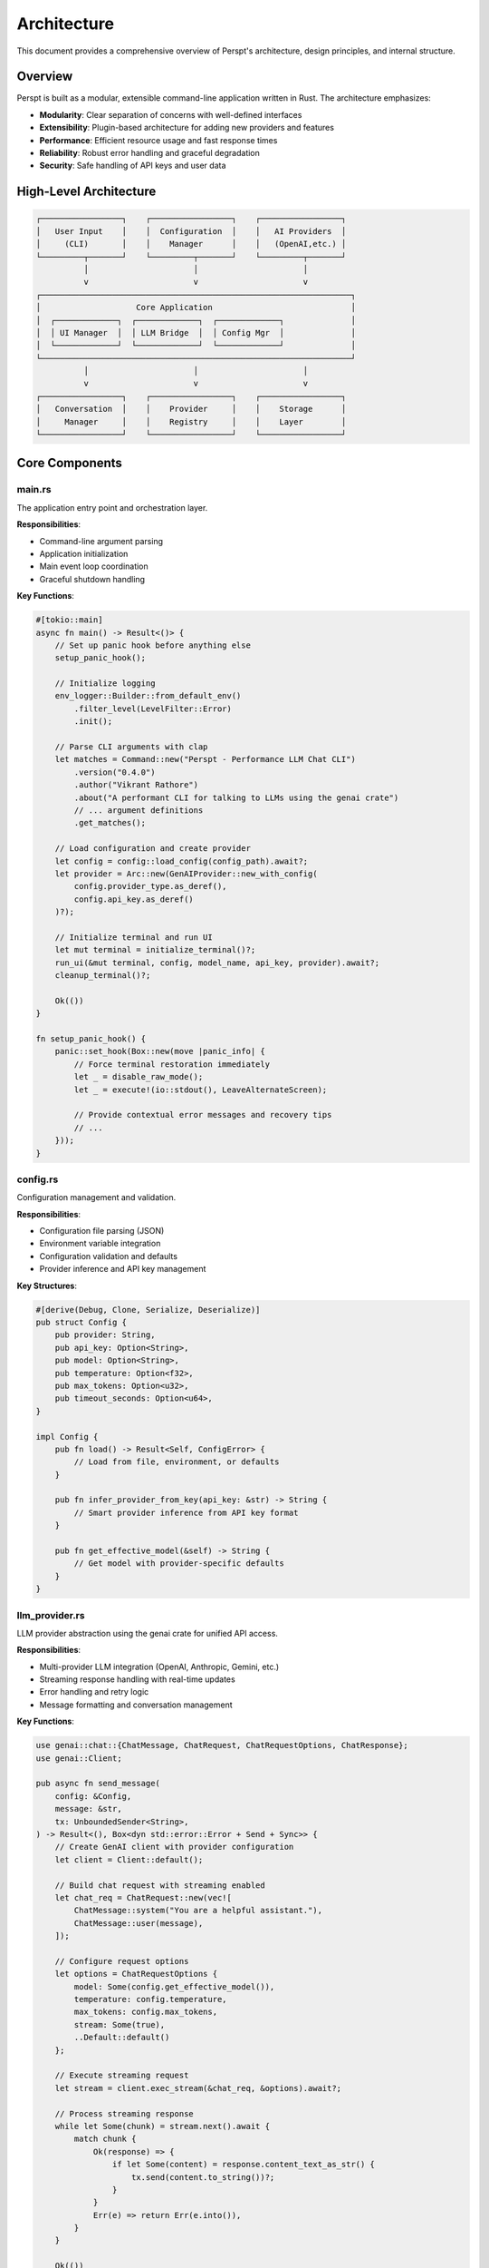 Architecture
============

This document provides a comprehensive overview of Perspt's architecture, design principles, and internal structure.

Overview
--------

Perspt is built as a modular, extensible command-line application written in Rust. The architecture emphasizes:

- **Modularity**: Clear separation of concerns with well-defined interfaces
- **Extensibility**: Plugin-based architecture for adding new providers and features
- **Performance**: Efficient resource usage and fast response times
- **Reliability**: Robust error handling and graceful degradation
- **Security**: Safe handling of API keys and user data

High-Level Architecture
-----------------------

.. code-block:: text

   ┌─────────────────┐    ┌─────────────────┐    ┌─────────────────┐
   │   User Input    │    │  Configuration  │    │   AI Providers  │
   │     (CLI)       │    │    Manager      │    │   (OpenAI,etc.) │
   └─────────┬───────┘    └─────────┬───────┘    └─────────┬───────┘
             │                      │                      │
             v                      v                      v
   ┌─────────────────────────────────────────────────────────────────┐
   │                    Core Application                             │
   │  ┌─────────────┐  ┌─────────────┐  ┌─────────────┐              │
   │  │ UI Manager  │  │ LLM Bridge  │  │ Config Mgr  │              │
   │  └─────────────┘  └─────────────┘  └─────────────┘              │
   └─────────────────────────────────────────────────────────────────┘
             │                      │                      │
             v                      v                      v
   ┌─────────────────┐    ┌─────────────────┐    ┌─────────────────┐
   │   Conversation  │    │    Provider     │    │    Storage      │
   │     Manager     │    │    Registry     │    │    Layer        │
   └─────────────────┘    └─────────────────┘    └─────────────────┘

Core Components
---------------

main.rs
~~~~~~~

The application entry point and orchestration layer.

**Responsibilities**:

- Command-line argument parsing
- Application initialization
- Main event loop coordination
- Graceful shutdown handling

**Key Functions**:

.. code-block:: rust

   #[tokio::main]
   async fn main() -> Result<()> {
       // Set up panic hook before anything else
       setup_panic_hook();
       
       // Initialize logging
       env_logger::Builder::from_default_env()
           .filter_level(LevelFilter::Error)
           .init();

       // Parse CLI arguments with clap
       let matches = Command::new("Perspt - Performance LLM Chat CLI")
           .version("0.4.0")
           .author("Vikrant Rathore")
           .about("A performant CLI for talking to LLMs using the genai crate")
           // ... argument definitions
           .get_matches();

       // Load configuration and create provider
       let config = config::load_config(config_path).await?;
       let provider = Arc::new(GenAIProvider::new_with_config(
           config.provider_type.as_deref(),
           config.api_key.as_deref()
       )?);

       // Initialize terminal and run UI
       let mut terminal = initialize_terminal()?;
       run_ui(&mut terminal, config, model_name, api_key, provider).await?;
       cleanup_terminal()?;
       
       Ok(())
   }

   fn setup_panic_hook() {
       panic::set_hook(Box::new(move |panic_info| {
           // Force terminal restoration immediately
           let _ = disable_raw_mode();
           let _ = execute!(io::stdout(), LeaveAlternateScreen);
           
           // Provide contextual error messages and recovery tips
           // ...
       }));
   }

config.rs
~~~~~~~~~

Configuration management and validation.

**Responsibilities**:

- Configuration file parsing (JSON)
- Environment variable integration
- Configuration validation and defaults
- Provider inference and API key management

**Key Structures**:

.. code-block:: rust

   #[derive(Debug, Clone, Serialize, Deserialize)]
   pub struct Config {
       pub provider: String,
       pub api_key: Option<String>,
       pub model: Option<String>,
       pub temperature: Option<f32>,
       pub max_tokens: Option<u32>,
       pub timeout_seconds: Option<u64>,
   }

   impl Config {
       pub fn load() -> Result<Self, ConfigError> {
           // Load from file, environment, or defaults
       }

       pub fn infer_provider_from_key(api_key: &str) -> String {
           // Smart provider inference from API key format
       }

       pub fn get_effective_model(&self) -> String {
           // Get model with provider-specific defaults
       }
   }

llm_provider.rs
~~~~~~~~~~~~~~~

LLM provider abstraction using the genai crate for unified API access.

**Responsibilities**:

- Multi-provider LLM integration (OpenAI, Anthropic, Gemini, etc.)
- Streaming response handling with real-time updates
- Error handling and retry logic
- Message formatting and conversation management

**Key Functions**:

.. code-block:: rust

   use genai::chat::{ChatMessage, ChatRequest, ChatRequestOptions, ChatResponse};
   use genai::Client;

   pub async fn send_message(
       config: &Config,
       message: &str,
       tx: UnboundedSender<String>,
   ) -> Result<(), Box<dyn std::error::Error + Send + Sync>> {
       // Create GenAI client with provider configuration
       let client = Client::default();
       
       // Build chat request with streaming enabled
       let chat_req = ChatRequest::new(vec![
           ChatMessage::system("You are a helpful assistant."),
           ChatMessage::user(message),
       ]);

       // Configure request options
       let options = ChatRequestOptions {
           model: Some(config.get_effective_model()),
           temperature: config.temperature,
           max_tokens: config.max_tokens,
           stream: Some(true),
           ..Default::default()
       };

       // Execute streaming request
       let stream = client.exec_stream(&chat_req, &options).await?;
       
       // Process streaming response
       while let Some(chunk) = stream.next().await {
           match chunk {
               Ok(response) => {
                   if let Some(content) = response.content_text_as_str() {
                       tx.send(content.to_string())?;
                   }
               }
               Err(e) => return Err(e.into()),
           }
       }
       
       Ok(())
   }

**Provider Support**:

The GenAI crate provides unified access to:

- **OpenAI**: GPT-3.5, GPT-4, GPT-4-turbo, o1-mini models
- **Anthropic**: Claude-3 models (Haiku, Sonnet, Opus)
- **Google**: Gemini Pro and Gemini 2.5 Pro models
- **Cohere**: Command models
- **Groq**: High-speed inference models

**Streaming Architecture**:

The streaming implementation uses Tokio channels for real-time communication:

.. code-block:: rust

   // Channel for streaming content to UI
   let (tx, mut rx) = tokio::sync::mpsc::unbounded_channel::<String>();
   
   // Spawn streaming task
   let stream_task = tokio::spawn(async move {
       send_message(&config, &message, tx).await
   });
   
   // Handle streaming updates in UI thread
   while let Some(content) = rx.recv().await {
       // Update UI with new content
       update_ui_content(content);
   }

ui.rs
~~~~~

Terminal UI management using Ratatui for responsive user interaction.

**Responsibilities**:

- Real-time terminal UI rendering with Ratatui
- Cross-platform input handling with Crossterm
- Streaming content display with immediate updates
- Markdown rendering with pulldown-cmark
- Conversation history management

**Key Functions**:

.. code-block:: rust

   use ratatui::{
       backend::CrosstermBackend,
       layout::{Constraint, Direction, Layout},
       style::{Color, Modifier, Style},
       text::{Line, Span, Text},
       widgets::{Block, Borders, Clear, List, ListItem, Paragraph, Wrap},
       Frame, Terminal
   };
   use crossterm::{
       event::{self, DisableMouseCapture, EnableMouseCapture, Event, KeyCode},
       execute,
       terminal::{disable_raw_mode, enable_raw_mode, EnterAlternateScreen, LeaveAlternateScreen},
   };

   pub async fn run_ui(
       terminal: &mut Terminal<CrosstermBackend<std::io::Stdout>>,
       config: Config,
       model_name: String,
       api_key: String,
   ) -> Result<(), Box<dyn std::error::Error + Send + Sync>> {
       let mut app = App::new(config, model_name, api_key);
       
       loop {
           // Render UI frame
           terminal.draw(|f| ui(f, &app))?;
           
           // Handle events with timeout for responsiveness
           if event::poll(Duration::from_millis(50))? {
               if let Event::Key(key) = event::read()? {
                   match app.handle_key_event(key).await {
                       Ok(should_quit) => {
                           if should_quit { break; }
                       }
                       Err(e) => app.set_error(format!("Error: {}", e)),
                   }
               }
           }
           
           // Handle streaming updates
           app.process_streaming_updates();
       }
       
       Ok(())
   }

   fn ui(f: &mut Frame, app: &App) {
       // Create responsive layout
       let chunks = Layout::default()
           .direction(Direction::Vertical)
           .constraints([
               Constraint::Min(3),     // Messages area
               Constraint::Length(3),  // Input area
               Constraint::Length(1),  // Status bar
           ])
           .split(f.size());

       // Render conversation messages
       render_messages(f, app, chunks[0]);
       
       // Render input area with prompt
       render_input_area(f, app, chunks[1]);
       
       // Render status bar with model info
       render_status_bar(f, app, chunks[2]);
   }

**Real-time Streaming**:

The UI handles streaming responses with immediate display updates:

.. code-block:: rust

   impl App {
       pub fn process_streaming_updates(&mut self) {
           // Non-blocking check for new streaming content
           while let Ok(content) = self.stream_receiver.try_recv() {
               if let Some(last_message) = self.messages.last_mut() {
                   last_message.content.push_str(&content);
                   self.scroll_to_bottom = true;
               }
           }
       }
       
       pub fn start_streaming_response(&mut self, user_message: String) {
           // Add user message to conversation
           self.add_message(Message::user(user_message.clone()));
           
           // Add placeholder for assistant response
           self.add_message(Message::assistant(String::new()));
           
           // Start streaming task
           let config = self.config.clone();
           let tx = self.stream_sender.clone();
           
           tokio::spawn(async move {
               if let Err(e) = send_message(&config, &user_message, tx).await {
                   // Handle streaming errors
                   eprintln!("Streaming error: {}", e);
               }
           });
       }
   }

**Markdown Rendering**:

Conversation messages support rich markdown formatting:

.. code-block:: rust

   use pulldown_cmark::{Event, Options, Parser, Tag};
   
   fn render_markdown_to_text(markdown: &str) -> Text {
       let parser = Parser::new_ext(markdown, Options::all());
       let mut spans = Vec::new();
       
       for event in parser {
           match event {
               Event::Text(text) => {
                   spans.push(Span::raw(text.to_string()));
               }
               Event::Code(code) => {
                   spans.push(Span::styled(
                       code.to_string(),
                       Style::default().fg(Color::Yellow).add_modifier(Modifier::BOLD)
                   ));
               }
               Event::Start(Tag::Strong) => {
                   // Handle bold text styling
               }
               // ... other markdown elements
               _ => {}
           }
       }
       
       Text::from(Line::from(spans))
   }

Data Flow
---------

Real-time Message Processing Pipeline
~~~~~~~~~~~~~~~~~~~~~~~~~~~~~~~~~~~

1. **User Input Capture**:

   .. code-block:: text

      Terminal keypress → Crossterm event → Ratatui input handler → Message validation

2. **Message Processing**:

   .. code-block:: text

      User message → Conversation context → GenAI chat request → Provider routing

3. **LLM Provider Interaction**:

   .. code-block:: text

      GenAI client → HTTP streaming request → Real-time response chunks → Channel transmission

4. **Response Display**:

   .. code-block:: text

      Streaming chunks → UI update → Markdown rendering → Terminal display

Streaming Response Flow
~~~~~~~~~~~~~~~~~~~~~~

The application uses Tokio channels for real-time streaming:

.. code-block:: rust

   async fn message_flow_example() {
       // 1. User input received
       let user_message = "Explain quantum computing";
       
       // 2. Create streaming channel
       let (tx, mut rx) = tokio::sync::mpsc::unbounded_channel::<String>();
       
       // 3. Start streaming task
       let config = app.config.clone();
       tokio::spawn(async move {
           send_message(&config, &user_message, tx).await
       });
       
       // 4. Process streaming updates in real-time
       while let Some(chunk) = rx.recv().await {
           app.append_to_current_response(chunk);
           app.trigger_ui_refresh();
       }
   }

Error Handling Strategy
-----------------------

Comprehensive Error Management
~~~~~~~~~~~~~~~~~~~~~~~~~~~~~

Perspt uses Rust's robust error handling with custom error types:

.. code-block:: rust

   use anyhow::{Context, Result};
   use thiserror::Error;

   #[derive(Error, Debug)]
   pub enum PersptError {
       #[error("Configuration error: {0}")]
       Config(#[from] ConfigError),
       
       #[error("LLM provider error: {0}")]
       Provider(#[from] genai::Error),
       
       #[error("UI error: {0}")]
       UI(#[from] std::io::Error),
       
       #[error("Network error: {0}")]
       Network(String),
       
       #[error("Streaming error: {0}")]
       Streaming(String),
   }

   // Graceful error recovery in main application loop
   pub async fn handle_error_with_recovery(error: PersptError) -> bool {
       match error {
           PersptError::Network(_) => {
               // Show retry dialog, attempt reconnection
               show_retry_dialog();
               true // Continue running
           }
           PersptError::Provider(_) => {
               // Try fallback provider if available
               attempt_provider_fallback();
               true
           }
           PersptError::UI(_) => {
               // Terminal issues - attempt recovery
               attempt_terminal_recovery();
               false // May need to exit
           }
           _ => {
               // Log error and continue
               log::error!("Application error: {}", error);
               true
           }
       }
   }

Memory Management
-----------------

Efficient Message Storage
~~~~~~~~~~~~~~~~~~~~~~~~

Perspt manages conversation history efficiently in memory:

.. code-block:: rust

   #[derive(Debug, Clone)]
   pub struct Message {
       pub role: MessageRole,
       pub content: String,
       pub timestamp: std::time::SystemTime,
   }

   #[derive(Debug, Clone)]
   pub enum MessageRole {
       User,
       Assistant,
       System,
   }

   impl Message {
       pub fn user(content: String) -> Self {
           Self {
               role: MessageRole::User,
               content,
               timestamp: std::time::SystemTime::now(),
           }
       }

       pub fn assistant(content: String) -> Self {
           Self {
               role: MessageRole::Assistant,
               content,
               timestamp: std::time::SystemTime::now(),
           }
       }
   }

   // Conversation management with memory optimization
   pub struct App {
       messages: Vec<Message>,
       max_history: usize,
       // ... other fields
   }

   impl App {
       pub fn add_message(&mut self, message: Message) {
           self.messages.push(message);
           
           // Limit memory usage by keeping only recent messages
           if self.messages.len() > self.max_history {
               self.messages.drain(0..self.messages.len() - self.max_history);
           }
       }
   }

Streaming Buffer Management
~~~~~~~~~~~~~~~~~~~~~~~~~~

For streaming responses, Perspt uses efficient buffering:

.. code-block:: rust

   impl App {
       pub fn append_to_current_response(&mut self, content: String) {
           if let Some(last_message) = self.messages.last_mut() {
               match last_message.role {
                   MessageRole::Assistant => {
                       last_message.content.push_str(&content);
                   }
                   _ => {
                       // Create new assistant message if needed
                       self.add_message(Message::assistant(content));
                   }
               }
           }
       }
   }

Concurrency Model
-----------------

Async Architecture with Tokio
~~~~~~~~~~~~~~~~~~~~~~~~~~~~~

Perspt uses Tokio for efficient asynchronous operations:

.. code-block:: rust

   #[tokio::main]
   async fn main() -> Result<(), Box<dyn std::error::Error + Send + Sync>> {
       // Initialize panic handler
       setup_panic_hook();
       
       // Parse CLI arguments
       let args = Args::parse();
       
       // Load configuration
       let config = Config::load()?;
       
       // Setup terminal
       enable_raw_mode()?;
       let mut stdout = io::stdout();
       execute!(stdout, EnterAlternateScreen, EnableMouseCapture)?;
       let backend = CrosstermBackend::new(stdout);
       let mut terminal = Terminal::new(backend)?;
       
       // Run main UI loop
       let result = run_ui(&mut terminal, config, args.model, args.api_key).await;
       
       // Cleanup
       disable_raw_mode()?;
       execute!(
           terminal.backend_mut(),
           LeaveAlternateScreen,
           DisableMouseCapture
       )?;
       terminal.show_cursor()?;
       
       result
   }

Task Management
~~~~~~~~~~~~~~

The application manages multiple concurrent tasks:

.. code-block:: rust

   pub struct TaskManager {
       streaming_tasks: Vec<tokio::task::JoinHandle<()>>,
       ui_refresh_task: Option<tokio::task::JoinHandle<()>>,
   }

   impl App {
       pub async fn handle_user_input(&mut self, input: String) {
           // Spawn streaming task for LLM communication
           let config = self.config.clone();
           let tx = self.stream_sender.clone();
           
           let handle = tokio::spawn(async move {
               if let Err(e) = send_message(&config, &input, tx).await {
                   log::error!("Streaming error: {}", e);
               }
           });
           
           self.task_manager.streaming_tasks.push(handle);
           
           // Cleanup completed tasks
           self.cleanup_completed_tasks();
       }
       
       fn cleanup_completed_tasks(&mut self) {
           self.task_manager.streaming_tasks.retain(|handle| !handle.is_finished());
       }
   }

Real-time Event Processing
~~~~~~~~~~~~~~~~~~~~~~~~~

The UI event loop handles multiple event sources concurrently:

.. code-block:: rust

   pub async fn run_ui(
       terminal: &mut Terminal<CrosstermBackend<std::io::Stdout>>,
       config: Config,
       model_name: String,
       api_key: String,
   ) -> Result<(), Box<dyn std::error::Error + Send + Sync>> {
       let mut app = App::new(config, model_name, api_key);
       
       loop {
           // Render UI
           terminal.draw(|f| ui(f, &app))?;
           
           // Handle multiple event sources
           tokio::select! {
               // Terminal input events
               event = async {
                   if event::poll(Duration::from_millis(50))? {
                       Some(event::read()?)
                   } else {
                       None
                   }
               } => {
                   if let Some(Event::Key(key)) = event {
                       if app.handle_key_event(key).await? {
                           break;
                       }
                   }
               }
               
               // Streaming content updates
               content = app.stream_receiver.recv() => {
                   if let Some(content) = content {
                       app.append_to_current_response(content);
                   }
               }
               
               // Periodic UI refresh
               _ = tokio::time::sleep(Duration::from_millis(16)) => {
                   // 60 FPS refresh rate for smooth UI
               }
           }
       }
       
       Ok(())
   }

Security Considerations
           let id = RequestId::new();
           let handle = tokio::spawn(async move {
               tokio::time::timeout(self.request_timeout, process_request(request)).await
           });
           self.active_requests.insert(id, handle);
           id
       }
   }

Plugin Architecture
-------------------

Plugin Interface
~~~~~~~~~~~~~~~

.. code-block:: rust

   #[async_trait]
   pub trait Plugin: Send + Sync {
       fn name(&self) -> &str;
       fn version(&self) -> &str;
       
       async fn initialize(&mut self, config: &PluginConfig) -> Result<(), PluginError>;
       async fn handle_command(&self, command: &str, args: &[String]) -> Result<PluginResponse, PluginError>;
       fn supported_commands(&self) -> Vec<String>;
   }

Plugin Manager
~~~~~~~~~~~~~

.. code-block:: rust

   pub struct PluginManager {
       plugins: HashMap<String, Box<dyn Plugin>>,
       plugin_configs: HashMap<String, PluginConfig>,
   }

   impl PluginManager {
       pub async fn load_plugin(&mut self, path: &Path) -> Result<(), PluginError> {
           // Dynamic loading of plugins
           // Plugin validation and initialization
       }
       
Security Considerations
-----------------------

API Key Management
~~~~~~~~~~~~~~~~~

Perspt handles API keys securely through environment variables and configuration:

.. code-block:: rust

   impl Config {
       pub fn load() -> Result<Self, ConfigError> {
           // Try environment variable first (most secure)
           let api_key = env::var("OPENAI_API_KEY")
               .or_else(|_| env::var("ANTHROPIC_API_KEY"))
               .or_else(|_| env::var("GEMINI_API_KEY"))
               .ok();
           
           // Load from config file as fallback
           let mut config = Self::load_from_file().unwrap_or_default();
           
           // Environment variables take precedence
           if let Some(key) = api_key {
               config.api_key = Some(key);
               config.provider = Self::infer_provider_from_key(&key);
           }
           
           Ok(config)
       }

       pub fn infer_provider_from_key(api_key: &str) -> String {
           match api_key {
               key if key.starts_with("sk-") => "openai".to_string(),
               key if key.starts_with("claude-") => "anthropic".to_string(),
               key if key.starts_with("AIza") => "gemini".to_string(),
               _ => "openai".to_string(), // Default fallback
           }
       }
   }

Input Validation and Sanitization
~~~~~~~~~~~~~~~~~~~~~~~~~~~~~~~~~

User input is validated before processing:

.. code-block:: rust

   impl App {
       pub fn validate_user_input(&self, input: &str) -> Result<String, ValidationError> {
           // Check input length limits
           if input.len() > MAX_MESSAGE_LENGTH {
               return Err(ValidationError::TooLong);
           }
           
           // Remove control characters
           let sanitized = input
               .chars()
               .filter(|c| !c.is_control() || *c == '\n' || *c == '\t')
               .collect::<String>();
           
           // Trim whitespace
           let sanitized = sanitized.trim().to_string();
           
           if sanitized.is_empty() {
               return Err(ValidationError::Empty);
           }
           
           Ok(sanitized)
       }
   }

Secure Error Handling
~~~~~~~~~~~~~~~~~~~~

Error messages are sanitized to prevent information leakage:

.. code-block:: rust

   pub fn sanitize_error_message(error: &dyn std::error::Error) -> String {
       match error.to_string() {
           msg if msg.contains("API key") => "Authentication error".to_string(),
           msg if msg.contains("token") => "Authentication error".to_string(),
           msg => {
               // Remove potentially sensitive information
               msg.lines()
                   .filter(|line| !line.contains("Bearer") && !line.contains("Authorization"))
                   .collect::<Vec<_>>()
                   .join("\n")
           }
       }
   }

Testing Architecture
--------------------

Unit Testing Strategy
~~~~~~~~~~~~~~~~~~~~

Perspt includes comprehensive unit tests for each module:

.. code-block:: rust

   #[cfg(test)]
   mod tests {
       use super::*;

       #[test]
       fn test_config_loading() {
           let config = Config::load().unwrap();
           assert!(!config.provider.is_empty());
       }

       #[test]
       fn test_provider_inference() {
           assert_eq!(Config::infer_provider_from_key("sk-test"), "openai");
           assert_eq!(Config::infer_provider_from_key("claude-test"), "anthropic");
           assert_eq!(Config::infer_provider_from_key("AIza-test"), "gemini");
       }

       #[test]
       fn test_message_creation() {
           let msg = Message::user("Hello".to_string());
           assert!(matches!(msg.role, MessageRole::User));
           assert_eq!(msg.content, "Hello");
       }

       #[test]
       fn test_input_validation() {
           let app = App::default();
           
           // Valid input
           assert!(app.validate_user_input("Hello world").is_ok());
           
           // Empty input
           assert!(app.validate_user_input("").is_err());
           
           // Too long input
           let long_input = "a".repeat(10000);
           assert!(app.validate_user_input(&long_input).is_err());
       }
   }

Integration Testing
~~~~~~~~~~~~~~~~~~

Integration tests verify the complete application flow:

.. code-block:: rust

   // tests/integration_tests.rs
   use perspt::*;
   use std::env;

   #[tokio::test]
   async fn test_full_conversation_flow() {
       // Skip if no API key available
       if env::var("OPENAI_API_KEY").is_err() {
           return;
       }

       let config = Config {
           provider: "openai".to_string(),
           api_key: env::var("OPENAI_API_KEY").ok(),
           model: Some("gpt-3.5-turbo".to_string()),
           temperature: Some(0.7),
           max_tokens: Some(100),
           timeout_seconds: Some(30),
       };

       let (tx, mut rx) = tokio::sync::mpsc::unbounded_channel();
       
       // Test streaming response
       let result = send_message(&config, "Hello, how are you?", tx).await;
       assert!(result.is_ok());

       // Verify we receive streaming content
       let mut received_content = String::new();
       while let Ok(content) = rx.try_recv() {
           received_content.push_str(&content);
       }
       assert!(!received_content.is_empty());
   }

   #[test]
   fn test_config_loading_hierarchy() {
       // Test config loading from different sources
       let config = Config::load().unwrap();
       assert!(!config.provider.is_empty());
   }

Performance Considerations
-------------------------

Optimization Strategies
~~~~~~~~~~~~~~~~~~~~~~

Perspt is optimized for performance through several key strategies:

1. **Streaming Responses**: Immediate display of LLM responses as they arrive
2. **Efficient Memory Management**: Limited conversation history with automatic cleanup
3. **Async/Await Architecture**: Non-blocking operations with Tokio
4. **Minimal Dependencies**: Fast compilation and small binary size
5. **Zero-Copy Operations**: Efficient string handling where possible

**Real-time Performance Metrics**:

.. code-block:: rust

   impl App {
       pub fn get_performance_stats(&self) -> PerformanceStats {
           PerformanceStats {
               messages_per_second: self.calculate_message_rate(),
               memory_usage_mb: self.get_memory_usage(),
               ui_refresh_rate: 60.0, // Target 60 FPS
               streaming_latency_ms: self.get_average_streaming_latency(),
           }
       }
       
       fn calculate_message_rate(&self) -> f64 {
           let recent_messages = self.messages.iter()
               .filter(|m| m.timestamp.elapsed().unwrap().as_secs() < 60)
               .count();
           recent_messages as f64 / 60.0
       }
   }

Memory Optimization
~~~~~~~~~~~~~~~~~~

.. code-block:: rust

   const MAX_HISTORY_MESSAGES: usize = 100;
   const MAX_MESSAGE_LENGTH: usize = 8192;

   impl App {
       pub fn optimize_memory(&mut self) {
           // Remove old messages if exceeding limit
           if self.messages.len() > MAX_HISTORY_MESSAGES {
               let keep_from = self.messages.len() - MAX_HISTORY_MESSAGES;
               self.messages.drain(0..keep_from);
           }
           
           // Compact long messages
           for message in &mut self.messages {
               if message.content.len() > MAX_MESSAGE_LENGTH {
                   message.content.truncate(MAX_MESSAGE_LENGTH);
                   message.content.push_str("... [truncated]");
               }
           }
       }
   }

Future Architecture Considerations
----------------------------------

Planned Enhancements
~~~~~~~~~~~~~~~~~~~

Based on the current GenAI-powered architecture, future enhancements include:

1. **Multi-Provider Streaming**: Simultaneous requests to multiple providers with fastest response wins
2. **Enhanced Conversation Context**: Intelligent context window management for long conversations  
3. **Plugin Architecture**: Extensible plugin system for custom commands and integrations
4. **Advanced UI Components**: Rich markdown rendering, syntax highlighting, and interactive elements
5. **Offline Mode**: Local model support for privacy-sensitive scenarios

**Implementation Roadmap**:

.. code-block:: rust

   // Future: Multi-provider streaming
   pub async fn stream_from_multiple_providers(
       providers: &[String],
       message: &str,
   ) -> Result<impl Stream<Item = String>, Error> {
       let streams = providers.iter().map(|provider| {
           let config = Config::for_provider(provider);
           send_message_stream(&config, message)
       });
       
       // Return the fastest responding stream
       futures::stream::select_all(streams)
   }

   // Future: Plugin system
   pub trait Plugin: Send + Sync {
       async fn execute(&self, command: &str, args: &[String]) -> PluginResult;
       fn commands(&self) -> Vec<String>;
   }

Migration Strategies
~~~~~~~~~~~~~~~~~~~

For evolutionary architecture changes:

1. **GenAI Provider Expansion**: Easy addition of new providers through the genai crate
2. **Configuration Evolution**: Backward-compatible config format changes
3. **UI Component Modularity**: Incremental UI improvements without breaking changes
4. **Streaming Protocol Evolution**: Enhanced streaming with metadata and typing indicators

Next Steps
----------

For developers looking to contribute or extend Perspt:

- :doc:`contributing` - Contribution guidelines and development setup
- :doc:`extending` - Creating custom providers and plugins  
- :doc:`testing` - Testing strategies and guidelines
- :doc:`../api/index` - API reference and integration guides

The architecture is designed to be extensible and maintainable, making it easy to add new features while preserving the core performance and reliability characteristics.
